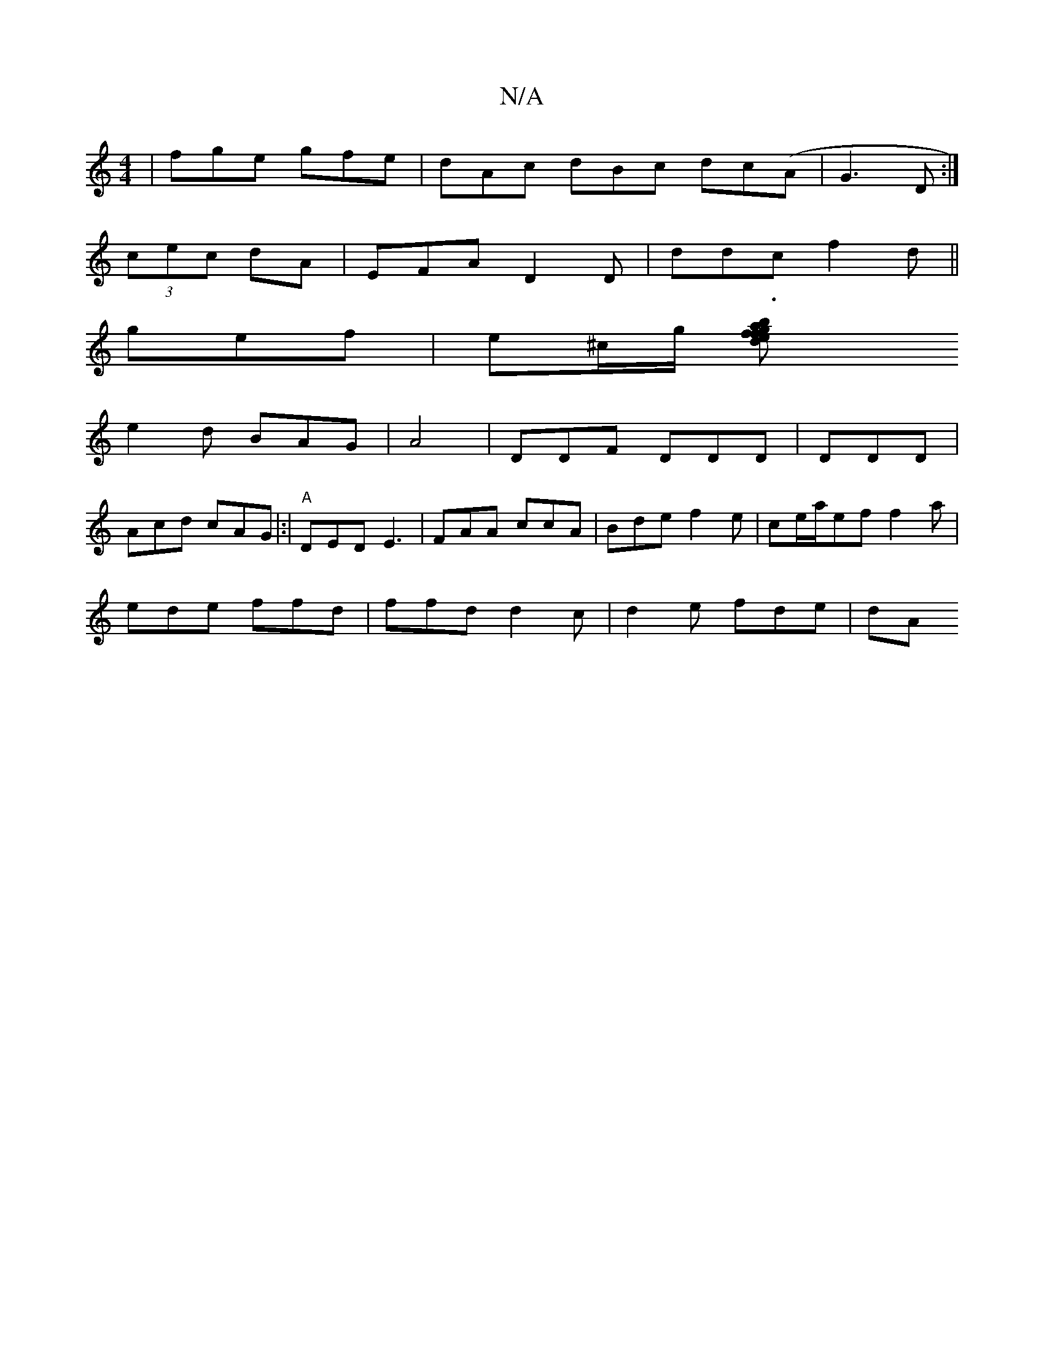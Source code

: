 X:1
T:N/A
M:4/4
R:N/A
K:Cmajor
|fge gfe | dAc dBc dc(A| G3D :|
(3cec dA | EFA D2D | ddc f2d ||
gef|e^c/g/ [b3|efg adf|
e2d BAG | A4|DDF DDD | DDD|
Acd cAG|:|"A"DED E3  | FAA ccA | Bde f2e | ce/a/ef f2a|
ede ffd | ffd d2c|d2e fde|dA